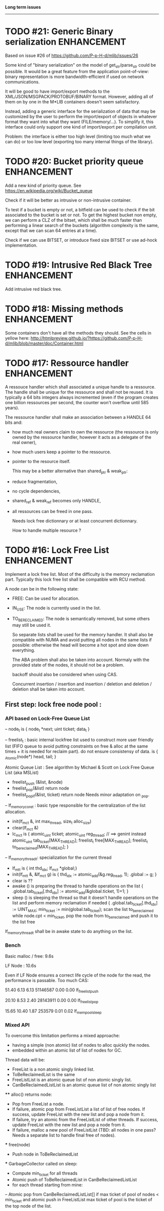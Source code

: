 *Long term issues*
------------------

* TODO #21: Generic Binary serialization                        :ENHANCEMENT:

   Based on issue #26 of  https://github.com/P-p-H-d/mlib/issues/26
   
   Some kind of "binary serialization" on the model of get_str/parse_str 
   could be possible. It would be a great feature from the application 
   point-of-view: binary representation is more bandwidth-efficient if 
   used on network communications.

   It will be good to have import/export methods to the 
   XML/JSON/MSGPACK/PROTOBUF/BINARY format. 
   However, adding all of them on by one in the M*LIB containers
   doesn't seem satisfactory. 

   Instead, adding a generic interface for the serialization of data 
   that may be customized by the user to perform the import/export of
   objects in whatever format they want into what they want (FILE/memory/...). 
   To simplify it, this interface could only support one kind of import/export
   per compilation unit.

   Problem:
   the interface is either too high level (limiting too much what we can do)
   or too low level (exporting too many internal things of the library).


* TODO #20: Bucket priority queue                               :ENHANCEMENT:

Add a new kind of priority queue. 
See https://en.wikipedia.org/wiki/Bucket_queue

Check if it will be better as intrusive or non-intrusive container.

To test if a bucket is empty or not, a bitfield can be used to check if
the bit associated to the bucket is set or not. To get the highest bucket
non empty, we can perform a CLZ of the bitset, which shall be much faster than
performing a linear search of the buckets (algorithm complexity is the same,
except that we can scan 64 entries at a time).

Check if we can use BITSET, or introduce fixed size BITSET or use ad-hock 
implementation.


* TODO #19: Intrusive Red Black Tree                            :ENHANCEMENT:

 Add intrusive red black tree. 


* TODO #18: Missing methods                                     :ENHANCEMENT:

Some containers don't have all the methods they should.
See the cells in yellow here:
http://htmlpreview.github.io/?https://github.com/P-p-H-d/mlib/blob/master/doc/Container.html


* TODO #17: Ressource handler                                   :ENHANCEMENT:

 A ressouce handler which shall associated a unique handle to a ressource.
 The handle shall be unique for the ressource and shall not be reused.
 It is typically a 64 bits integers always incremented (even if the program
 creates one billion ressources per second, the counter won't overflow
 until 585 years).

 The ressource handler shall make an association between a HANDLE 64 bits and:

- how much real owners claim to own the ressource
 (the ressource is only owned by the ressource handler, however
  it acts as a delegate of the real owner),
- how much users keep a pointer to the ressource.
- pointer to the resource itself.

 This may be a better alternative than shared_ptr & weak_ptr:

- reduce fragmentation,
- no cycle dependencies,
- shared_ref & weak_ref becomes only HANDLE,
- all ressources can be freed in one pass.
 
 Needs lock free dictionnary or at least concurrent dictionnary.

 How to handle multiple resource ? 

 * variant: works fine. Memory usage can be (much) higher than needed if there is a lot of dissimilarity between the size of the objects.
 * embedded the type in the ressource handler: more work, API more complex. Memory usage seems better.


* TODO #16: Lock Free List                                      :ENHANCEMENT:

 Implement a lock free list. Most of the difficulty is the memory reclamation part.
 Typically this lock free list shall be compatible with RCU method.

 A node can be in the following state:

- FREE: Can be used for allocation.
- IN_USE: The node is currently used in the list.
- TO_BE_RECLAIMED: The node is semantically removed, but some others may still be used it.

 So separate lists shall be used for the memory handler.
 It shall also be compatible with NUMA and avoid putting all nodes in the same lists if possible:
 otherwise the head will become a hot spot and slow down everything.
 
 The ABA problem shall also be taken into account. Normaly with the provided state of the nodes,
 it should not be a problem. 

 backoff should also be considered when using CAS.
 
 Concurrent insertion / insertion and insertion / deletion and deletion / deletion shall be taken into account.
 
** First step: lock free node pool :

*** API based on Lock-Free Queue List

 -- node_t is { node_t *next; uint ticket; data_t }

 -- freelist_t : basic internal lockfree list used to construct more user friendly list (FIFO queue to avoid putting constraints on free & alloc at the same times + it is needed for reclaim part).
  do not ensure consistensy of data.
  is { _Atomic(node*) head, tail; }

  Atomic Queue List : See algorithm by Michael & Scott on Lock Free Queue List (aka MSList)

  + freelist_push (&list, &node)
  + freelist_pop(&list) return node
  + freelist_pop_if(&list, ticket) return node Needs minor adaptation on _pop.

 -- lf_memory_core_t : basic type responsible for the centralization of the list allocation.
  + init(lf_mc_t &, int max_thread, size_t alloc_size)
  + clear(lf_mc_t &)
  + lc_mc_t is {
     atomic_uint ticket;
     atomic_uint reg_thread;   // ==> genint instead
     atomic_uint tab_ticket[MAX_THREAD];
     freelist_t  free[MAX_THREAD];
     freelist_t  to_be_reclaimed[MAX_THREAD];
   }

 -- lf_memory_thread_t: specialization for the current thread
  * lf_mt_t is { int thd_idx; lf_mc_t *global;}
  * init(lf_mt_t &, &lf_mc_t g) is { thd_idx := atomic_add(&g.reg_tread, 1); .global := g;  }
  * clear is ??   
  * awake () is preparing the thread to handle operations on the list { .global.tab_ticket[.thd_idx] := atomic_add(&global.ticket, 1)+1; }
  * sleep () is sleeping the thread so that it doesn't handle operations on the list and perform memory reclamation if needed { 
        .global.tab_ticket[.thd_idx] := UINT_MAX;
        min_ticket  := min(global.tab_ticket); 
        scan the list to_be_reclaimed while node.cpt < min_ticket, 
              pop the node from to_be_reclaimed and push it to the list free
  lf_memory_thread_t shall be in awake state to do anything on the list.

*** Bench

 Basic malloc / free: 9.6s 

 LF Node            : 10.6s
 
 Even if LF Node ensures a correct life cycle of the node for the read, the performance is passable.
 Too much CAS:

 51.40      6.13     6.13 51146587     0.00     0.00  lf_freelist_push

 20.10      8.53     2.40 28143911     0.00     0.00  lf_freelist_pop

 15.65     10.40     1.87   253579     0.01     0.02  lf_mempool_sleep

*** Mixed API

 To overcome this limitation performs a mixed approache:
 - having a simple (non atomic) list of nodes to alloc quickly the nodes.
 - embedded within an atomic list of list of nodes for GC.

 Thread data will be:
 - FreeList is a non atomic singly linked list.
 - ToBeReclaimedList is the same
 - FreeListList is an atomic queue list of non atomic singly list.
 - CanBeReclaimedListList is an atomic queue list of non atomic singly list

 **** alloc() returns node:
 - Pop from FreeList a node.
 - If failure, atomic pop from FreeListList a list of list of free nodes. If success, update FreeList with the new list and pop a node from it.
 - If failure, try an atomic from the FreeListList of other threads.  If success, update FreeList with the new list and pop a node from it.
 - If failure, malloc a new pool of FreeListList (TBD: all nodes in one pass? Needs a separate list to handle final free of nodes).
 *** free(node)
 - Push node in ToBeReclaimedList
 *** GarbageCollector called on sleep:
 - Compute min_ticket for all threads
 - Atomic push of ToBeReclaimedList in CanBeReclaimedListList
 - for each thread starting from mine:
 -- Atomic pop from CanBeReclaimedListList[] if max ticket of pool of nodes < min_ticket and atomic push in FreeListList
    max ticket of pool is the ticket of the top node of the list.

 ==> Should be much faster since there is much less CAS operations performed and GC is perfomed per block.

 Tests have been done:
 - Performance is good. (8.9s even if most of the bench times is lost in usleep)
 Real performance (without usleep) is 3x faster.
 - Integrity seems ok after lot of debug. Lock Free algorithm are definitly not trivial,
 even when implementing well known algorithms!

 
** Second step: lf_list_t is a stack based list based on RCU:

  _read: classic non atomic operations.

  _push(list, data, lf_mt_t) is {
    allocate new node from lf_mt_t.global.free, or malloc if nothing.
    copy data into node
    head := atomic_load(&list.head)
    do
      node->next := head
    while !CAS(&list.head, &head, node)
   # ABA problem shall not happen since node cannot be reused immediately

  _pop(list, data, lf_mt_t) is {
    head := atomic_load(&list.head) 
    do { 
       if head == NULL return NULL
    } while !CAS(&list.head, &head, head.next)
  
    copy head.data into data
    head.cpt := atomic_read(&global.ticket)
    push node in global.to_be_reclaimed
   }
  _erase() TODO
  _update() TODO

**  Example / Way to use:

  - init global memory handler.
  - for each thread,
     -- init thread memory handler XX,
     -- ...
     -- XX.awake()
     -- ...
     -- do as many stuff on any list as we want (this is hot spot).
     -- ...
     -- XX.sleep() # Memory can be reclaimed
     -- XX.awake()
    

* TODO #15: Constructor / Destructor Prologue / Epilogue for Stack Exception Handling :ENHANCEMENT:

Constructor (and destructor) need to use user-defined prologue / epilogue.
This is in order to register the constructed object into a proper Stack Exception Handling so that exceptions throwing may work reliably.

Proposal:

- M_CONSTRUCTOR_PROLOGUE(object, oplist);
- M_CONSTRUCTOR_EPILOGUE(object, oplist);
- M_DESTRUCTOR_PROLOGUE(object, oplist);
- M_DESTRUCTOR_EPILOGUE(object, oplist);

Object creation will need to add all sub-objects into the stack, then unstack all to push instead the root object (which will recursively remove them).

See also http://freetype.sourceforge.net/david/reliable-c.html#cseh



* TODO #14: Memory allocation enhancement                       :ENHANCEMENT:

Enhancement of the memory allocation scheme to find way to deal properly with advance allocators:

-  non-default alignment requirements for types,
-  instance-based allocator (may need instance based variable access),
-  expected life of created type (temporary or permanent),
-  stack based allocator,
-  global variable access for allocator,
-  maximum allocation before failure.

Most of theses are already more or less supported. Examples shall be created to show how to deal with this:

- alignement shall be implemented with the attributes of <stdalign.h>

However I sill don't know how to implement "instance-based allocator" which is what is missing.
The problem is how to give to methods context local information store within the container itself.

Update:

API transformation support enables "instance-based allocator" to be made easily.
Needs some formal operator in the oplist to support it fully and an example.

 Can be supported using another API extension, some more operators and forcing some names:

 * API_N: call like FUNC(obj->extra_data, type)

 'obj' is a forced named corresponding to an alias to an object in the function.
 Operator needed:
  
 - EXTRA_DATA: Add an extra-data field wihtin the container. Defines the type of data.



* TODO #12: Atomic shared pointer                               :ENHANCEMENT:

Add an extension to the SHARED_PTR API:

- New type atomic_shared_ptr
- name_init_atomic_set (&atomic_shared_ptr, shared_ptr);
- name_init_set_atomic (shared_ptr, &atomic_shared_ptr);
- name_init_atomic_set_atomic (&atomic_shared_ptr, &atomic_shared_ptr);
- name_atomic_set (&atomic_shared_ptr, shared_ptr);
- name_set_atomic (shared_ptr, &atomic_shared_ptr);
- name_atomic_set_atomic (&atomic_shared_ptr, &atomic_shared_ptr);
- name_atomic_clear

No _ref or direct _init: we need to init first a normal shared_ptr then the atomic (TBC)

** _atomic_set method:

It can be implemented by incrementing the non atomic shared pointer reference, then performs a compare_and_swap to the data of the atomic shared pointer, finally decrement and dec/free the swapped previous data of the atomic .

** _set_atomic method:

It needs to perform the following atomic operation : <read the pointer, deref pointer and increment the pointed value> I don't known how to do it properly.

See http://www.open-std.org/jtc1/sc22/wg21/docs/papers/2014/n4162.pdf

Proposition for _set_atomic we store temporary NULL to the atomic_ptr struct to request an exclusive access to the data (this looks like a lock and other operations need to handle NULL) :

#+BEGIN_SRC C
        void shared_ptr_set_atomic(ptr a, atomic_ptr *ptr)
        {
          // Get exclusive access to the data
          p = atomic_load(ptr);
          do {
            if (p == NULL) {
              // TODO: exponential backoff
              p = atomic_load(ptr);
              continue;
            }
          } while (!atomic_compare_exchange_weak(ptr, &p, NULL));
          // p has exclusive access to the pointer
          p->data->cpt ++;
          a->data = p->data;
          atomic_exchange (ptr, p);
        }
#+END_SRC

This prevents using NULL which obliges atomic shared pointer to point to a created object...

Other alternative solution is to use the bit 0 to mark the pointer as being updated, preventing other from using it (TBC only clear):

#+BEGIN_SRC C
        void shared_ptr_set_atomic(ptr a, atomic_ptr *ptr)
        {
          // Get exclusive access to the data
          p = atomic_load(ptr);
          do {
            if ( (p&1) != 0) {
              // TODO: exponential backoff
              p = atomic_load(ptr);
              continue;
            }
          } while (!atomic_compare_exchange_weak(ptr, &p, p|1));
         // Exclusive access (kind of lock).
          p->data->cpt ++;
          a->data = p->data;
          atomic_set (ptr, p);
        }
#+END_SRC

Other implementation seems to have it hard to be lock-free: cf. https://github.com/llvm-mirror/libcxx/commit/5fec82dc0db3623546038e4a86baa44f749e554f



* TODO #5: Concurrent dictionary Container                      :ENHANCEMENT:

Implement a more efficient dictionary than lock + std dictionary for all operations when dealing with threads.
See https://msdn.microsoft.com/en-us/library/dd287191(v=vs.110).aspx

** Multiple locks within the dictionnary

A potential implementation may be to request at initialization time the number of concurrent thread N.
Create a static array of N dictionnary with N mutex. Then to access the data will perform :

- compute hash of object,
- access high bits of hash and select which dictionnary shall have the data,
- lock it,
- perform classic access to the data (check if the compiler can properly optimize the hash computation),
- unlock it.

The property of the hash shall allow a good dispersion of the data across multiple locks, reducing the constraints on the lock. This implementation could be build easily upon the already existent dictionary.

To test.

See also https://github.com/simonhf/sharedhashfile

** Lock Free dictionnary 

Evaluate also lock-free dictionary (easier with open addressing). 
It needs a complete rewrite of the inner loop through. The hard part is the dynamic resizing of the internal array (see http://preshing.com/20160222/a-resizable-concurrent-map/ for a potential solution and http://www.cs.toronto.edu/~tomhart/papers/tomhart_thesis.pdf for memory reclamation techniques). See also https://www.research.ibm.com/people/m/michael/spaa-2002.pdf
https://www.kernel.org/pub/linux/kernel/people/paulmck/perfbook/perfbook.2017.11.22a.pdf persents different techniques used by linux kernel.
It needs before lock-free list: http://www.cse.yorku.ca/~ruppert/papers/lfll.pdf http://www.cse.yorku.ca/~ruppert/Mikhail.pdf

** Context

The best parallel algorithm is still when there is as few synchronization as possible. A concurrent dictionary will fail at this and will result in average performance at best.
The typical best case will be in RCU context (a lot of readers, few writers), so the interface shall be compatible with such structure.

** Linked list 

Another solution is to create a huge list of items which is:

-    atomically updated,
-    in reverse order of the hash (bit 0 is highest bit, Bit 63 is the lowest bit).

Hash table will only give quick access to items to this list. Expanding the table won't change the order of the list (so the items will remain at the same place and always accessible by other threads) but just add sentinel in the sentinel at the right place (there won't be any reallocation of the list). Inserting will need to insert an item at the right place.
Not sure it will really help. To analyse.

 Concurrent dictionary is possible now with CONCURRENT_DEF + DICT_DEF.
 But it uses a global lock for all dictionary access.

** Open Addressing Indirect Table with a lock free node pool used as transaction pool.

 A good way maybe Open Addessing table used only for indirection and a freelist memory reclamation container for handle the entries
 (like a transaction).

